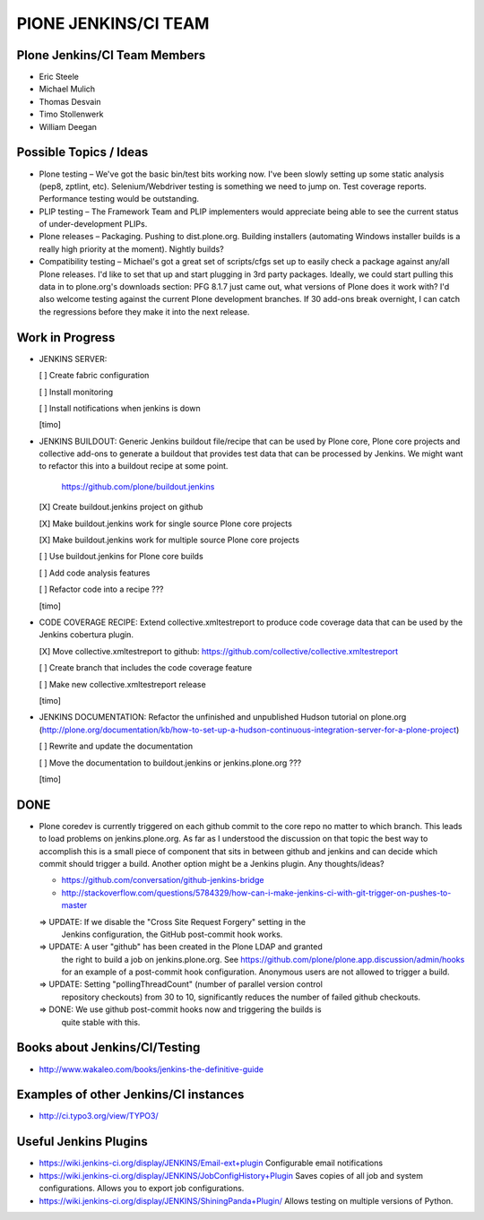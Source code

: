 ===============================================================================
PlONE JENKINS/CI TEAM
===============================================================================

Plone Jenkins/CI Team Members
=============================

* Eric Steele
* Michael Mulich
* Thomas Desvain
* Timo Stollenwerk
* William Deegan


Possible Topics / Ideas
=======================

* Plone testing – We've got the basic bin/test bits working now. I've been slowly setting up some static analysis (pep8, zptlint, etc). Selenium/Webdriver testing is something we need to jump on. Test coverage reports. Performance testing would be outstanding.
* PLIP testing – The Framework Team and PLIP implementers would appreciate being able to see the current status of under-development PLIPs.
* Plone releases – Packaging. Pushing to dist.plone.org. Building installers (automating Windows installer builds is a really high priority at the moment). Nightly builds?
* Compatibility testing – Michael's got a great set of scripts/cfgs set up to easily check a package against any/all Plone releases. I'd like to set that up and start plugging in 3rd party packages. Ideally, we could start pulling this data in to plone.org's downloads section: PFG 8.1.7 just came out, what versions of Plone does it work with? I'd also welcome testing against the current Plone development branches. If 30 add-ons break overnight, I can catch the regressions before they make it into the next release.


Work in Progress
================

* JENKINS SERVER:

  [ ] Create fabric configuration

  [ ] Install monitoring

  [ ] Install notifications when jenkins is down

  [timo]

* JENKINS BUILDOUT: Generic Jenkins buildout file/recipe that can be used by
  Plone core, Plone core projects and collective add-ons to generate a
  buildout that provides test data that can be processed by Jenkins. We might
  want to refactor this into a buildout recipe at some point.

    https://github.com/plone/buildout.jenkins

  [X] Create buildout.jenkins project on github

  [X] Make buildout.jenkins work for single source Plone core projects

  [X] Make buildout.jenkins work for multiple source Plone core projects

  [ ] Use buildout.jenkins for Plone core builds

  [ ] Add code analysis features

  [ ] Refactor code into a recipe ???

  [timo]

* CODE COVERAGE RECIPE: Extend collective.xmltestreport to produce code
  coverage data that can be used by the Jenkins cobertura plugin.

  [X] Move collective.xmltestreport to github: https://github.com/collective/collective.xmltestreport

  [ ] Create branch that includes the code coverage feature

  [ ] Make new collective.xmltestreport release

  [timo]

* JENKINS DOCUMENTATION: Refactor the unfinished and unpublished Hudson
  tutorial on plone.org
  (http://plone.org/documentation/kb/how-to-set-up-a-hudson-continuous-integration-server-for-a-plone-project)

  [ ] Rewrite and update the documentation

  [ ] Move the documentation to buildout.jenkins or jenkins.plone.org ???

  [timo]


DONE
====

* Plone coredev is currently triggered on each github commit to the core repo
  no matter to which branch. This leads to load problems on jenkins.plone.org.
  As far as I understood the discussion on that topic the best way to
  accomplish this is a small piece of component that sits in between github
  and jenkins and can decide which commit should trigger a build. Another
  option might be a Jenkins plugin. Any thoughts/ideas?

  - https://github.com/conversation/github-jenkins-bridge
  - http://stackoverflow.com/questions/5784329/how-can-i-make-jenkins-ci-with-git-trigger-on-pushes-to-master

  => UPDATE: If we disable the "Cross Site Request Forgery" setting in the
     Jenkins configuration, the GitHub post-commit hook works.

  => UPDATE: A user "github" has been created in the Plone LDAP and granted
     the right to build a job on jenkins.plone.org. See
     https://github.com/plone/plone.app.discussion/admin/hooks
     for an example of a post-commit hook configuration. Anonymous users are
     not allowed to trigger a build.

  => UPDATE: Setting "pollingThreadCount" (number of parallel version control
     repository checkouts) from 30 to 10, significantly reduces the number of
     failed github checkouts.

  => DONE: We use github post-commit hooks now and triggering the builds is
     quite stable with this.


Books about Jenkins/CI/Testing
==============================

* http://www.wakaleo.com/books/jenkins-the-definitive-guide


Examples of other Jenkins/CI instances
======================================

* http://ci.typo3.org/view/TYPO3/


Useful Jenkins Plugins
======================

* https://wiki.jenkins-ci.org/display/JENKINS/Email-ext+plugin
  Configurable email notifications

* https://wiki.jenkins-ci.org/display/JENKINS/JobConfigHistory+Plugin
  Saves copies of all job and system configurations. Allows you to export job configurations.

* https://wiki.jenkins-ci.org/display/JENKINS/ShiningPanda+Plugin/
  Allows testing on multiple versions of Python.
